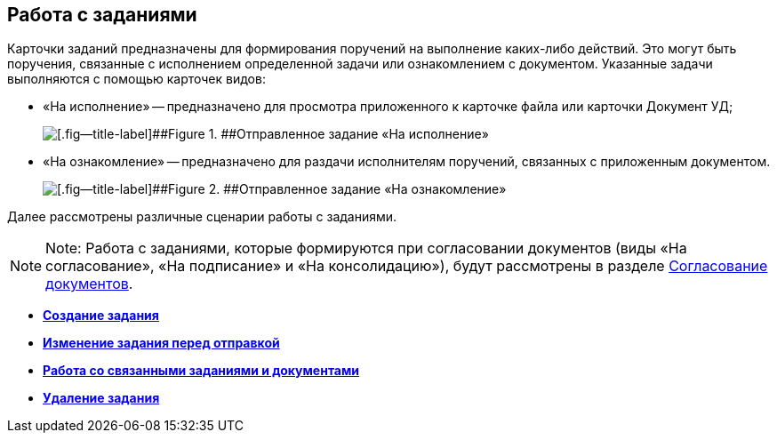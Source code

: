 
== Работа с заданиями

Карточки заданий предназначены для формирования поручений на выполнение каких-либо действий. Это могут быть поручения, связанные с исполнением определенной задачи или ознакомлением с документом. Указанные задачи выполняются с помощью карточек видов:

* «На исполнение» -- предназначено для просмотра приложенного к карточке файла или карточки Документ УД;
+
image::tc_view.png[[.fig--title-label]##Figure 1. ##Отправленное задание «На исполнение», открытое у исполнителя]
* «На ознакомление» -- предназначено для раздачи исполнителям поручений, связанных с приложенным документом.
+
image::taskAcquaintance_createmode.png[[.fig--title-label]##Figure 2. ##Отправленное задание «На ознакомление», открытое у исполнителя]

Далее рассмотрены различные сценарии работы с заданиями.

[NOTE]
====
[.note__title]#Note:# Работа с заданиями, которые формируются при согласовании документов (виды «На согласование», «На подписание» и «На консолидацию»), будут рассмотрены в разделе xref:reconcilement_approvaldesigner.adoc[Согласование документов].
====

* *xref:task_tcard_create_tree.adoc[Создание задания]* +
* *xref:TaskEdit.adoc[Изменение задания перед отправкой]* +
* *xref:Task_WorkWithAdditional.adoc[Работа со связанными заданиями и документами]* +
* *xref:task_tcard_delete.adoc[Удаление задания]* +
